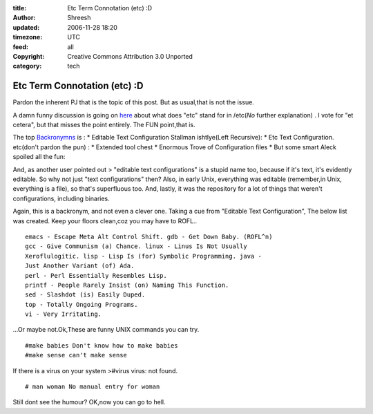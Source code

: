 :title: Etc Term Connotation (etc) :D 
:author: Shreesh
:updated: 2006-11-28 18:20
:timezone: UTC
:feed: all
:copyright: Creative Commons Attribution 3.0 Unported
:category: tech

Etc Term Connotation (etc) :D 
----------------------------------


Pardon the inherent PJ that is the topic of this post. But as usual,that
is not the issue.

A damn funny discussion is going on
`here <http://ask.slashdot.org/article.pl?sid=07/03/03/028258&from=rss>`_
about what does "etc" stand for in /etc(*No* further explanation) . I
vote for "et cetera", but that misses the point entirely. The FUN
point,that is.

The top `Backronymns <http://en.wikipedia.org/wiki/Backronym>`_ is : \*
Editable Text Configuration Stallman ishtlye(Left Recursive): \* Etc
Text Configuration. etc(don't pardon the pun) : \* Extended tool chest
\* Enormous Trove of Configuration files \* But some smart Aleck spoiled
all the fun:

And, as another user pointed out > "editable text configurations" is a
stupid name too, because if it's text, it's evidently editable. So why
not just "text configurations" then? Also, in early Unix, everything was
editable (remember,in Unix, everything is a file), so that's superfluous
too. And, lastly, it was the repository for a lot of things that weren't
configurations, including binaries.

Again, this is a backronym, and not even a clever one. Taking a cue from
"Editable Text Configuration", The below list was created. Keep your
floors clean,coz you may have to ROFL..

::

    emacs - Escape Meta Alt Control Shift. gdb - Get Down Baby. (ROFL^n)
    gcc - Give Communism (a) Chance. linux - Linus Is Not Usually
    Xeroflulogitic. lisp - Lisp Is (for) Symbolic Programming. java -
    Just Another Variant (of) Ada.
    perl - Perl Essentially Resembles Lisp.
    printf - People Rarely Insist (on) Naming This Function.
    sed - Slashdot (is) Easily Duped.
    top - Totally Ongoing Programs.
    vi - Very Irritating.

...Or maybe not.Ok,These are funny UNIX commands you can try.

::

    #make babies Don't know how to make babies
    #make sense can't make sense

If there is a virus on your system >#virus virus: not found.

::

    # man woman No manual entry for woman

Still dont see the humour? OK,now you can go to hell.


